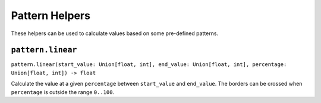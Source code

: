 Pattern Helpers
===============

These helpers can be used to calculate values based on some pre-defined
patterns.


``pattern.linear``
------------------

``pattern.linear(start_value: Union[float, int], end_value: Union[float, int], percentage: Union[float, int]) -> float``

Calculate the value at a given ``percentage`` between ``start_value``
and ``end_value``. The borders can be crossed when ``percentage`` is
outside the range ``0..100``.
